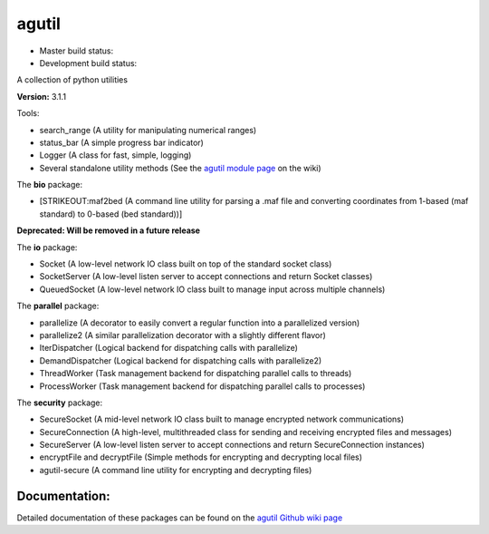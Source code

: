 agutil
======

-  Master build status: |Master Build Status| |Live Package Version|
-  Development build status: |Dev Build Status| |Dev Coverage Status|

A collection of python utilities

**Version:** 3.1.1

Tools:
      

-  search\_range (A utility for manipulating numerical ranges)
-  status\_bar (A simple progress bar indicator)
-  Logger (A class for fast, simple, logging)
-  Several standalone utility methods (See the `agutil module
   page <https://github.com/agraubert/agutil/wiki/agutil-%28main-module%29>`__
   on the wiki)

The **bio** package:

-  [STRIKEOUT:maf2bed (A command line utility for parsing a .maf file
   and converting coordinates from 1-based (maf standard) to 0-based
   (bed standard))]

**Deprecated: Will be removed in a future release**

The **io** package:

-  Socket (A low-level network IO class built on top of the standard
   socket class)
-  SocketServer (A low-level listen server to accept connections and
   return Socket classes)
-  QueuedSocket (A low-level network IO class built to manage input
   across multiple channels)

The **parallel** package:

-  parallelize (A decorator to easily convert a regular function into a
   parallelized version)
-  parallelize2 (A similar parallelization decorator with a slightly
   different flavor)
-  IterDispatcher (Logical backend for dispatching calls with
   parallelize)
-  DemandDispatcher (Logical backend for dispatching calls with
   parallelize2)
-  ThreadWorker (Task management backend for dispatching parallel calls
   to threads)
-  ProcessWorker (Task management backend for dispatching parallel calls
   to processes)

The **security** package:

-  SecureSocket (A mid-level network IO class built to manage encrypted
   network communications)
-  SecureConnection (A high-level, multithreaded class for sending and
   receiving encrypted files and messages)
-  SecureServer (A low-level listen server to accept connections and
   return SecureConnection instances)
-  encryptFile and decryptFile (Simple methods for encrypting and
   decrypting local files)
-  agutil-secure (A command line utility for encrypting and decrypting
   files)

Documentation:
--------------

Detailed documentation of these packages can be found on the `agutil
Github wiki page <https://github.com/agraubert/agutil/wiki>`__

.. |Master Build Status| image:: https://travis-ci.org/agraubert/agutil.svg?branch=master
   :target: https://travis-ci.org/agraubert/agutil
.. |Live Package Version| image:: https://img.shields.io/pypi/v/agutil.svg
   :target: https://pypi.python.org/pypi/agutil
.. |Dev Build Status| image:: https://travis-ci.org/agraubert/agutil.svg?branch=dev
   :target: https://travis-ci.org/agraubert/agutil
.. |Dev Coverage Status| image:: https://coveralls.io/repos/github/agraubert/agutil/badge.svg?branch=dev
   :target: https://coveralls.io/github/agraubert/agutil?branch=dev
